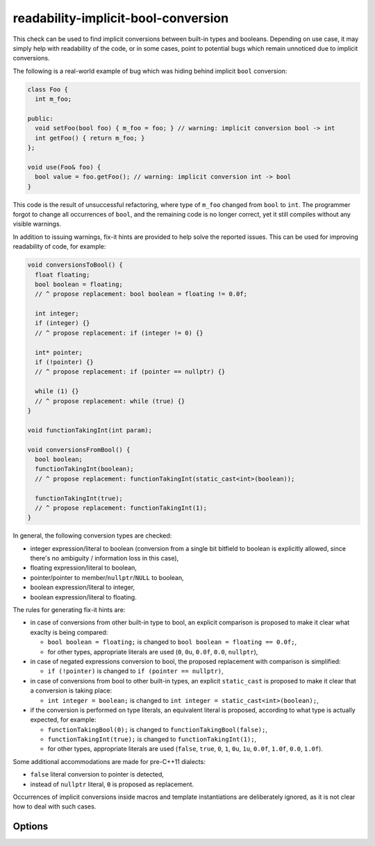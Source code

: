 .. title:: clang-tidy - readability-implicit-bool-conversion

readability-implicit-bool-conversion
====================================

This check can be used to find implicit conversions between built-in types and
booleans. Depending on use case, it may simply help with readability of the code,
or in some cases, point to potential bugs which remain unnoticed due to implicit
conversions.

The following is a real-world example of bug which was hiding behind implicit
``bool`` conversion:

.. code-block:: c++

  class Foo {
    int m_foo;

  public:
    void setFoo(bool foo) { m_foo = foo; } // warning: implicit conversion bool -> int
    int getFoo() { return m_foo; }
  };

  void use(Foo& foo) {
    bool value = foo.getFoo(); // warning: implicit conversion int -> bool
  }

This code is the result of unsuccessful refactoring, where type of ``m_foo``
changed from ``bool`` to ``int``. The programmer forgot to change all
occurrences of ``bool``, and the remaining code is no longer correct, yet it
still compiles without any visible warnings.

In addition to issuing warnings, fix-it hints are provided to help solve the
reported issues. This can be used for improving readability of code, for
example:

.. code-block:: c++

  void conversionsToBool() {
    float floating;
    bool boolean = floating;
    // ^ propose replacement: bool boolean = floating != 0.0f;

    int integer;
    if (integer) {}
    // ^ propose replacement: if (integer != 0) {}

    int* pointer;
    if (!pointer) {}
    // ^ propose replacement: if (pointer == nullptr) {}

    while (1) {}
    // ^ propose replacement: while (true) {}
  }

  void functionTakingInt(int param);

  void conversionsFromBool() {
    bool boolean;
    functionTakingInt(boolean);
    // ^ propose replacement: functionTakingInt(static_cast<int>(boolean));

    functionTakingInt(true);
    // ^ propose replacement: functionTakingInt(1);
  }

In general, the following conversion types are checked:

- integer expression/literal to boolean (conversion from a single bit bitfield
  to boolean is explicitly allowed, since there's no ambiguity / information
  loss in this case),

- floating expression/literal to boolean,

- pointer/pointer to member/``nullptr``/``NULL`` to boolean,

- boolean expression/literal to integer,

- boolean expression/literal to floating.

The rules for generating fix-it hints are:

- in case of conversions from other built-in type to bool, an explicit
  comparison is proposed to make it clear what exaclty is being compared:

  - ``bool boolean = floating;`` is changed to
    ``bool boolean = floating == 0.0f;``,

  - for other types, appropriate literals are used (``0``, ``0u``, ``0.0f``,
    ``0.0``, ``nullptr``),

- in case of negated expressions conversion to bool, the proposed replacement
  with comparison is simplified:

  - ``if (!pointer)`` is changed to ``if (pointer == nullptr)``,

- in case of conversions from bool to other built-in types, an explicit
  ``static_cast`` is proposed to make it clear that a conversion is taking
  place:

  - ``int integer = boolean;`` is changed to
    ``int integer = static_cast<int>(boolean);``,

- if the conversion is performed on type literals, an equivalent literal is
  proposed, according to what type is actually expected, for example:

  - ``functionTakingBool(0);`` is changed to ``functionTakingBool(false);``,

  - ``functionTakingInt(true);`` is changed to ``functionTakingInt(1);``,

  - for other types, appropriate literals are used (``false``, ``true``, ``0``,
    ``1``, ``0u``, ``1u``, ``0.0f``, ``1.0f``, ``0.0``, ``1.0f``).

Some additional accommodations are made for pre-C++11 dialects:

- ``false`` literal conversion to pointer is detected,

- instead of ``nullptr`` literal, ``0`` is proposed as replacement.

Occurrences of implicit conversions inside macros and template instantiations
are deliberately ignored, as it is not clear how to deal with such cases.

Options
-------

.. option::  AllowIntegerConditions

   When non-zero, the check will allow conditional integer conversions. Default
   is `0`.

.. option::  AllowPointerConditions

   When non-zero, the check will allow conditional pointer conversions. Default
   is `0`.
